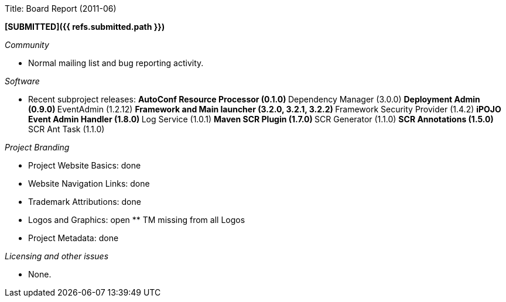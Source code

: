 Title: Board Report (2011-06)

*[SUBMITTED]({{ refs.submitted.path }})*

_Community_

* Normal mailing list and bug reporting activity.

_Software_

* Recent subproject releases: ** AutoConf Resource Processor (0.1.0) ** Dependency Manager (3.0.0) ** Deployment Admin (0.9.0) ** EventAdmin (1.2.12)  ** Framework and Main launcher (3.2.0, 3.2.1, 3.2.2) ** Framework Security Provider (1.4.2) ** iPOJO Event Admin Handler (1.8.0) ** Log Service (1.0.1) ** Maven SCR Plugin (1.7.0) ** SCR Generator (1.1.0) ** SCR Annotations (1.5.0) ** SCR Ant Task (1.1.0)

_Project Branding_

* Project Website Basics: done
* Website Navigation Links: done
* Trademark Attributions: done
* Logos and Graphics: open ** TM missing from all Logos
* Project Metadata: done

_Licensing and other issues_

* None.
